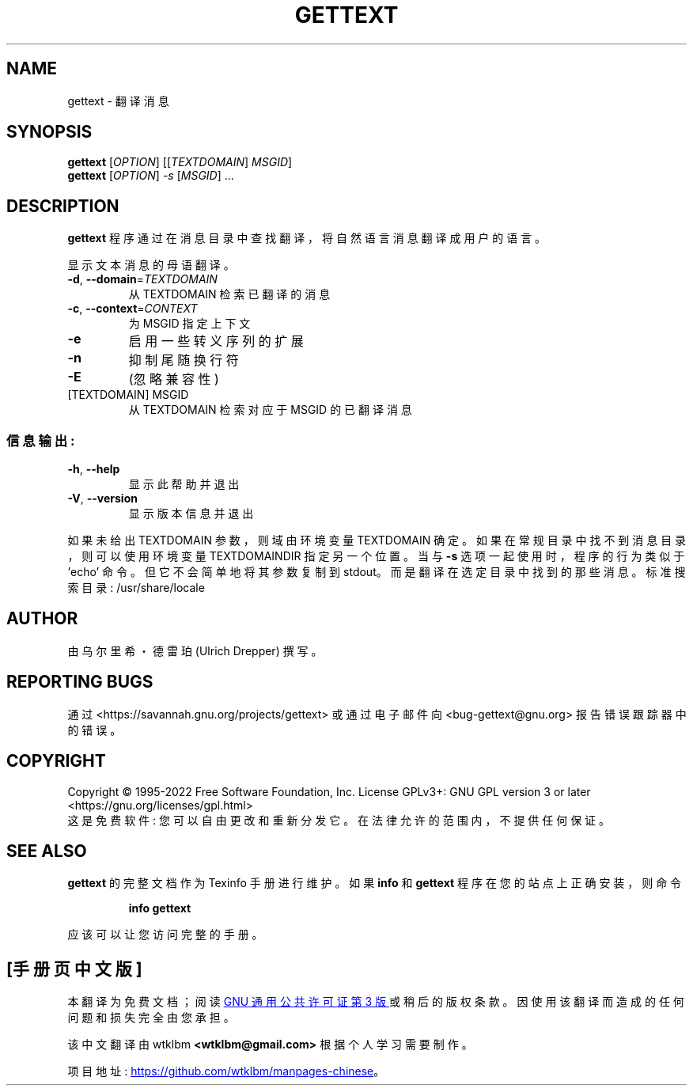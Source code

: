 .\" -*- coding: UTF-8 -*-
.\" DO NOT MODIFY THIS FILE!  It was generated by help2man 1.47.6.
.\"*******************************************************************
.\"
.\" This file was generated with po4a. Translate the source file.
.\"
.\"*******************************************************************
.TH GETTEXT 1 "October 2022" "GNU gettext\-runtime 0.21.1" "User Commands"
.SH NAME
gettext \- 翻译消息
.SH SYNOPSIS
\fBgettext\fP [\fI\,OPTION\/\fP] [[\fI\,TEXTDOMAIN\/\fP] \fI\,MSGID\/\fP]
.br
\fBgettext\fP [\fI\,OPTION\/\fP] \fI\,\-s \/\fP[\fI\,MSGID\/\fP] ...
.SH DESCRIPTION
.\" Add any additional description here
\fBgettext\fP 程序通过在消息目录中查找翻译，将自然语言消息翻译成用户的语言。
.PP
显示文本消息的母语翻译。
.TP 
\fB\-d\fP, \fB\-\-domain\fP=\fI\,TEXTDOMAIN\/\fP
从 TEXTDOMAIN 检索已翻译的消息
.TP 
\fB\-c\fP, \fB\-\-context\fP=\fI\,CONTEXT\/\fP
为 MSGID 指定上下文
.TP 
\fB\-e\fP
启用一些转义序列的扩展
.TP 
\fB\-n\fP
抑制尾随换行符
.TP 
\fB\-E\fP
(忽略兼容性)
.TP 
[TEXTDOMAIN] MSGID
从 TEXTDOMAIN 检索对应于 MSGID 的已翻译消息
.SS 信息输出:
.TP 
\fB\-h\fP, \fB\-\-help\fP
显示此帮助并退出
.TP 
\fB\-V\fP, \fB\-\-version\fP
显示版本信息并退出
.PP
如果未给出 TEXTDOMAIN 参数，则域由环境变量 TEXTDOMAIN 确定。 如果在常规目录中找不到消息目录，则可以使用环境变量
TEXTDOMAINDIR 指定另一个位置。 当与 \fB\-s\fP 选项一起使用时，程序的行为类似于 'echo' 命令。 但它不会简单地将其参数复制到
stdout。 而是翻译在选定目录中找到的那些消息。 标准搜索目录: /usr/share/locale
.SH AUTHOR
由乌尔里希・德雷珀 (Ulrich Drepper) 撰写。
.SH "REPORTING BUGS"
通过 <https://savannah.gnu.org/projects/gettext> 或通过电子邮件向
<bug\-gettext@gnu.org> 报告错误跟踪器中的错误。
.SH COPYRIGHT
Copyright \(co 1995\-2022 Free Software Foundation, Inc.   License GPLv3+:
GNU GPL version 3 or later <https://gnu.org/licenses/gpl.html>
.br
这是免费软件: 您可以自由更改和重新分发它。 在法律允许的范围内，不提供任何保证。
.SH "SEE ALSO"
\fBgettext\fP 的完整文档作为 Texinfo 手册进行维护。 如果 \fBinfo\fP 和 \fBgettext\fP 程序在您的站点上正确安装，则命令
.IP
\fBinfo gettext\fP
.PP
应该可以让您访问完整的手册。
.PP
.SH [手册页中文版]
.PP
本翻译为免费文档；阅读
.UR https://www.gnu.org/licenses/gpl-3.0.html
GNU 通用公共许可证第 3 版
.UE
或稍后的版权条款。因使用该翻译而造成的任何问题和损失完全由您承担。
.PP
该中文翻译由 wtklbm
.B <wtklbm@gmail.com>
根据个人学习需要制作。
.PP
项目地址:
.UR \fBhttps://github.com/wtklbm/manpages-chinese\fR
.ME 。
